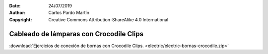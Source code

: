 ﻿:Date: 24/07/2019
:Author: Carlos Pardo Martín
:Copyright: Creative Commons Attribution-ShareAlike 4.0 International


.. _bornas-crocodile-clips:

Cableado de lámparas con Crocodile Clips
========================================

.. image:: electric/_images/electric-bornas-crocodile-01-interruptor.png
     :width: 700px
     :target: ../_downloads/electric-bornas-crocodile.zip


:download:`Ejercicios de conexión de bornas con Crocodile Clips.
<electric/electric-bornas-crocodile.zip>`


